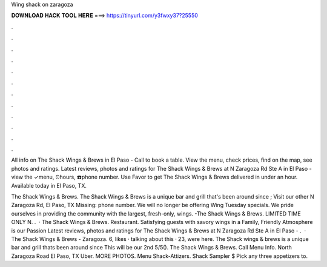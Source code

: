 Wing shack on zaragoza



𝐃𝐎𝐖𝐍𝐋𝐎𝐀𝐃 𝐇𝐀𝐂𝐊 𝐓𝐎𝐎𝐋 𝐇𝐄𝐑𝐄 ===> https://tinyurl.com/y3fwxy37?25550



.



.



.



.



.



.



.



.



.



.



.



.

All info on The Shack Wings & Brews in El Paso - Call to book a table. View the menu, check prices, find on the map, see photos and ratings. Latest reviews, photos and ratings for The Shack Wings & Brews at N Zaragoza Rd Ste A in El Paso - view the ✓menu, ⏰hours, ☎️phone number. Use Favor to get The Shack Wings & Brews delivered in under an hour. Available today in El Paso, TX.

The Shack Wings & Brews. The Shack Wings & Brews is a unique bar and grill that's been around since ; Visit our other N Zaragoza Rd, El Paso, TX Missing: phone number. We will no longer be offering Wing Tuesday specials. We pride ourselves in providing the community with the largest, fresh-only, wings. -The Shack Wings & Brews. LIMITED TIME ONLY N. .  · The Shack Wings & Brews. Restaurant. Satisfying guests with savory wings in a Family, Friendly Atmosphere is our Passion  Latest reviews, photos and ratings for The Shack Wings & Brews at N Zaragoza Rd Ste A in El Paso - .  · The Shack Wings & Brews - Zaragoza. 6, likes · talking about this · 23, were here. The Shack wings & brews is a unique bar and grill thats been around since This will be our 2nd 5/5(). The Shack Wings & Brews. Call Menu Info. North Zaragoza Road El Paso, TX Uber. MORE PHOTOS. Menu Shack-Attizers. Shack Sampler $ Pick any three appetizers to.
